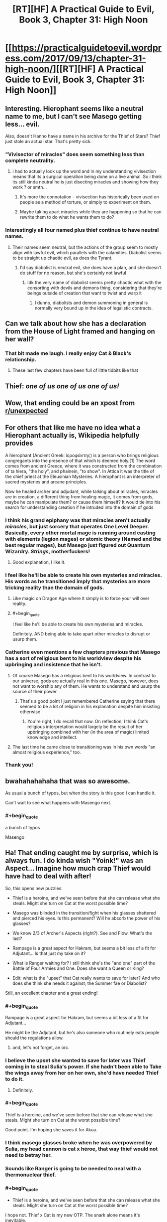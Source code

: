 #+TITLE: [RT][HF] A Practical Guide to Evil, Book 3, Chapter 31: High Noon

* [[https://practicalguidetoevil.wordpress.com/2017/09/13/chapter-31-high-noon/][[RT][HF] A Practical Guide to Evil, Book 3, Chapter 31: High Noon]]
:PROPERTIES:
:Author: WhiteKnigth
:Score: 69
:DateUnix: 1505276236.0
:END:

** Interesting. Hierophant seems like a neutral name to me, but I can't see Masego getting less... evil.

Also, doesn't Hanno have a name in his archive for the Thief of Stars? Thief just stole an actual star. That's pretty sick.
:PROPERTIES:
:Author: Hoactzins
:Score: 22
:DateUnix: 1505279620.0
:END:

*** "Vivisector of miracles" does seem something less than complete neutrality.
:PROPERTIES:
:Author: ricree
:Score: 19
:DateUnix: 1505285455.0
:END:

**** i had to actually look up the word and in my understanding vivisection means that its a surgical operation being done on a live animal. So i think its still kinda neutral he is just disecting miracles and showing how they work ? or smth...
:PROPERTIES:
:Author: IgonnaBe3
:Score: 4
:DateUnix: 1505330555.0
:END:

***** It's more the connotation - vivisection has historically been used on people as a method of torture, or simply to experiment on them.
:PROPERTIES:
:Author: Ibbot
:Score: 3
:DateUnix: 1505411504.0
:END:


***** Maybe taking apart miracles while they are happening so that he can rewrite them to do what he wants them to do?
:PROPERTIES:
:Author: MoralRelativity
:Score: 2
:DateUnix: 1505337523.0
:END:


*** Interestingly all four named plus thief continue to have neutral names.
:PROPERTIES:
:Author: sparkc
:Score: 10
:DateUnix: 1505284841.0
:END:

**** Their names seem neutral, but the actions of the group seem to mostly align with lawful evil, which parallels with the calamities. Diabolist seems to be straight up chaotic evil, as does the Tyrant.
:PROPERTIES:
:Author: NaricssusIII
:Score: 10
:DateUnix: 1505317236.0
:END:

***** I'd say diabolist is neutral evil, she does have a plan, and she doesn't do stuff for no reason, but she's certainly not lawful
:PROPERTIES:
:Author: Ardvarkeating101
:Score: 3
:DateUnix: 1505370057.0
:END:

****** Idk the very name of diabolist seems pretty chaotic what with the consorting with devils and demons thing, considering that they're beings outside of creation that want to twist and warp it
:PROPERTIES:
:Author: NaricssusIII
:Score: 3
:DateUnix: 1505385538.0
:END:

******* I dunno, diabolists and demon summoning in general is normally very bound up in the idea of legalistic contracts.
:PROPERTIES:
:Author: swaskowi
:Score: 4
:DateUnix: 1505431641.0
:END:


** Can we talk about how she has a declaration from the House of Light framed and hanging on her wall?
:PROPERTIES:
:Author: ForgottenToupee
:Score: 22
:DateUnix: 1505326920.0
:END:

*** That bit made me laugh. I really enjoy Cat & Black's relationship.
:PROPERTIES:
:Author: MoralRelativity
:Score: 12
:DateUnix: 1505338214.0
:END:

**** These last few chapters have been full of little tidbits like that
:PROPERTIES:
:Author: ForgottenToupee
:Score: 4
:DateUnix: 1505338936.0
:END:


** Thief: /one of us one of us one of us!/
:PROPERTIES:
:Author: JdubCT
:Score: 17
:DateUnix: 1505281353.0
:END:


** Wow, that ending could be an xpost from [[/r/unexpected][r/unexpected]]
:PROPERTIES:
:Author: WhiteKnigth
:Score: 13
:DateUnix: 1505278126.0
:END:


** For others that like me have no idea what a Hierophant actually is, Wikipedia helpfully provides

A hierophant (Ancient Greek: ἱεροφάντης) is a person who brings religious congregants into the presence of that which is deemed holy.[1] The word comes from ancient Greece, where it was constructed from the combination of ta hiera, "the holy", and phainein, "to show". In Attica it was the title of the chief priest at the Eleusinian Mysteries. A hierophant is an interpreter of sacred mysteries and arcane principles.

Now he healed archer and adjudant, while talking about miracles, miracles are in creation, a different thing from healing magic, it comes from gods, maybe he can manipulate them? or cause them himself? It would tie into his search for understanding creation if he intruded into the domain of gods
:PROPERTIES:
:Author: Oaden
:Score: 12
:DateUnix: 1505296483.0
:END:

*** I think his grand epiphany was that miracles aren't actually /miracles/, but just sorcery that operates One Level Deeper. Basically, every other mortal mage is running around casting with elements (legion mages) or atomic theory (Named and the best regular mages), but Masego just figured out Quantum Wizardry. /Strings/, motherfuckers!
:PROPERTIES:
:Author: Iconochasm
:Score: 24
:DateUnix: 1505310122.0
:END:

**** Good explanation, I like it.
:PROPERTIES:
:Author: MoralRelativity
:Score: 2
:DateUnix: 1505337643.0
:END:


*** I feel like he'll be able to create his own mysteries and miracles. His words as he transitioned imply that mysteries are more tricking reality than the domain of gods.
:PROPERTIES:
:Author: M3mentoMori
:Score: 12
:DateUnix: 1505299012.0
:END:

**** Like magic on Dragon Age where it simply is to force your will over reality.
:PROPERTIES:
:Author: WhiteKnigth
:Score: 3
:DateUnix: 1505305000.0
:END:


**** #+begin_quote
  I feel like he'll be able to create his own mysteries and miracles.
#+end_quote

Definitely. AND being able to take apart other miracles to disrupt or usurp them.
:PROPERTIES:
:Author: MoralRelativity
:Score: 2
:DateUnix: 1505337744.0
:END:


*** Catherine even mentions a few chapters previous that Masego has a sort of religious bent to his worldview despite his upbringing and insistence that he isn't.
:PROPERTIES:
:Author: NaricssusIII
:Score: 9
:DateUnix: 1505317376.0
:END:

**** Of course Masego has a religious bent to his worldview. In contrast to our universe, gods are actually real in this one. Masego, however, does not want to worship any of them. He wants to understand and usurp the source of their power.
:PROPERTIES:
:Author: MoralRelativity
:Score: 9
:DateUnix: 1505337964.0
:END:

***** That's a good point I just remembered Catherine saying that there seemed to be a lot of religion in his explanation despite him insisting otherwise
:PROPERTIES:
:Author: NaricssusIII
:Score: 5
:DateUnix: 1505338447.0
:END:

****** You're right, I do recall that now. On reflection, I think Cat's religious interpretation would largely be the result of her upbringing combined with her (in the area of magic) limited knowledge and intellect.
:PROPERTIES:
:Author: MoralRelativity
:Score: 2
:DateUnix: 1505358717.0
:END:


**** The last time he came close to transitioning was in his own words "an almost religious experience," too.
:PROPERTIES:
:Author: Menolith
:Score: 6
:DateUnix: 1505319219.0
:END:


*** Thank you!
:PROPERTIES:
:Author: MoralRelativity
:Score: 1
:DateUnix: 1505301983.0
:END:


** bwahahahahaha that was so awesome.

As usual a bunch of typos, but when the story is this good I can handle it.

Can't wait to see what happens with Masengo next.
:PROPERTIES:
:Author: TheAtomicOption
:Score: 23
:DateUnix: 1505278152.0
:END:

*** #+begin_quote
  a bunch of typos

  Masengo
#+end_quote
:PROPERTIES:
:Author: sparr
:Score: 17
:DateUnix: 1505347180.0
:END:


** Ha! That ending caught me by surprise, which is always fun. I do kinda wish "Yoink!" was an Aspect... Imagine how much crap Thief would have had to deal with after!

So, this opens new puzzles:

- Thief is a heroine, and we've seen before that she can release what she steals. Might she turn on Cat at the worst possible time?

- Masego was blinded in the transition/fight when his glasses shattered and pierced his eyes. Is this permanent? Will he absorb the power of his glasses?

- We know 2/3 of Archer's Aspects (right?). See and Flow. What's the last?

- Rampage is a great aspect for Hakram, but seems a bit less of a fit for Adjutant... Is that just my take on it?

- What is Ranger waiting for? I still think she's the "and one" part of the Battle of Four Armies and One. Does she want a Queen or King?

- Edit: what is the "upset" that Cat really wants to save for later? And who does she think she needs it against; the Summer fae or Diabolist?

Still, an excellent chapter and a great ending!
:PROPERTIES:
:Author: AurelianoTampa
:Score: 11
:DateUnix: 1505312371.0
:END:

*** #+begin_quote
  Rampage is a great aspect for Hakram, but seems a bit less of a fit for Adjutant...
#+end_quote

He might be the Adjutant, but he's also someone who routinely eats people should the regulations allow.
:PROPERTIES:
:Author: Menolith
:Score: 18
:DateUnix: 1505319454.0
:END:

**** and, let's not forget, an orc.
:PROPERTIES:
:Author: PrettyDecentSort
:Score: 2
:DateUnix: 1505423322.0
:END:


*** I believe the upset she wanted to save for later was Thief coming in to steal Sulia's power. If she hadn't been able to Take the wings away from her on her own, she'd have needed Thief to do it.
:PROPERTIES:
:Author: CeruleanTresses
:Score: 10
:DateUnix: 1505316457.0
:END:

**** Definitely.
:PROPERTIES:
:Author: MoralRelativity
:Score: 2
:DateUnix: 1505338061.0
:END:


*** #+begin_quote
  Thief is a heroine, and we've seen before that she can release what she steals. Might she turn on Cat at the worst possible time?
#+end_quote

Good point. I'm hoping she saves it for Akua.
:PROPERTIES:
:Author: MoralRelativity
:Score: 3
:DateUnix: 1505338146.0
:END:


*** I think masego glasses broke when he was overpowered by Sulia, my head cannon is cat x héroe, that way thief would not need to betray her.
:PROPERTIES:
:Author: WhiteKnigth
:Score: 2
:DateUnix: 1505312701.0
:END:


*** Sounds like Ranger is going to be needed to neal with a thermonuclear thief.
:PROPERTIES:
:Author: gamedori3
:Score: 1
:DateUnix: 1505394554.0
:END:


*** #+begin_quote

  - Thief is a heroine, and we've seen before that she can release what she steals. Might she turn on Cat at the worst possible time?
#+end_quote

I hope not. Thief x Cat is my new OTP. The snark alone means it's inevitable.

#+begin_quote

  - Masego was blinded in the transition/fight when his glasses shattered and pierced his eyes. Is this permanent? Will he absorb the power of his glasses?
#+end_quote

Temporary, I think. He literally just handwaved away a broken jaw on Archer immediately after his transition.
:PROPERTIES:
:Author: M3mentoMori
:Score: 1
:DateUnix: 1505433168.0
:END:


** Loved, loved, loved that ending. Even the heroes are working for Cat now...

And I'm really glad that Masego didn't manage to save the day. He's been too much of a trump card for Cat.
:PROPERTIES:
:Author: MoralRelativity
:Score: 8
:DateUnix: 1505301871.0
:END:

*** I was expecting for ranger to save their sorry asses but this one was way better, the best part is that she hinted it when she took Sulia's wings
:PROPERTIES:
:Author: WhiteKnigth
:Score: 15
:DateUnix: 1505304870.0
:END:

**** I'm betting Ranger is going to come in and take the Queen of Summer if/when she decides to take the field.
:PROPERTIES:
:Author: Hoactzins
:Score: 6
:DateUnix: 1505317679.0
:END:


**** And with a reference to the Theft of Fire as the story archetype she was invoking.
:PROPERTIES:
:Author: PrettyDecentSort
:Score: 3
:DateUnix: 1505423381.0
:END:


*** Even though he wasn't the one to ultimately save the day, I don't think he was supposed to be--it was always the plan for him to come in with the assist and force Sulia into a position where the Thief could make her play.
:PROPERTIES:
:Author: CeruleanTresses
:Score: 3
:DateUnix: 1505316392.0
:END:

**** Agreed.
:PROPERTIES:
:Author: MoralRelativity
:Score: 2
:DateUnix: 1505338281.0
:END:


** So Masego has taken another big step towards understanding the structure of their world. And he's now got more tools to take it apart and change it. That's quite the powerup.
:PROPERTIES:
:Author: MoralRelativity
:Score: 7
:DateUnix: 1505302166.0
:END:

*** Still not enough to take Sulia, but Damm if it wasn't cool
:PROPERTIES:
:Author: WhiteKnigth
:Score: 5
:DateUnix: 1505304791.0
:END:


** Woooo, finally caught up!

Amazing chapter. This and the last few have reminded me of one of the things that makes this story so great: its moments of just sheer fun, from the over-the-top crazy action to the quips and witty banter that's been there from the start. The closest thing I can compare this aspect to is The Dresden Files, with all the compliments that implies.

Can't wait for the next one, now that I'm stuck in the grind with everyone else!
:PROPERTIES:
:Author: DaystarEld
:Score: 6
:DateUnix: 1505437614.0
:END:

*** Welcome to the grind! Unlike many others, this updates frequently and reliably on time.
:PROPERTIES:
:Author: MoralRelativity
:Score: 2
:DateUnix: 1505449615.0
:END:


** I had to struggle so hard not to simple burst out laughing at the end. Lovely.
:PROPERTIES:
:Score: 4
:DateUnix: 1505315763.0
:END:
